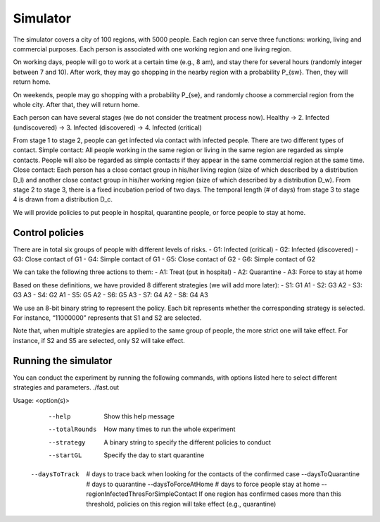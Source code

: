 Simulator
=========

The simulator covers a city of 100 regions, with 5000 people. Each region can serve three functions: working, living and commercial purposes. Each person is associated with one working region and one living region. 

On working days, people will go to work at a certain time (e.g., 8 am), and stay there for several hours (randomly integer between 7 and 10). After work, they may go shopping in the nearby region with a probability P_{sw}. Then, they will return home.

On weekends, people may go shopping with a probability P_{se}, and randomly choose a commercial region from the whole city. After that, they will return home.

Each person can have several stages (we do not consider the treatment process now).
Healthy → 2. Infected (undiscovered) → 3. Infected (discovered) → 4. Infected (critical) 

From stage 1 to stage 2, people can get infected via contact with infected people. There are two different types of contact.
Simple contact: All people working in the same region or living in the same region are regarded as simple contacts. People will also be regarded as simple contacts if they appear in the same commercial region at the same time.
Close contact: Each person has a close contact group in his/her living region (size of which described by a distribution D_l) and another close contact group in his/her working region (size of which described by a distribution D_w).
From stage 2 to stage 3, there is a fixed incubation period of two days.
The temporal length (# of days) from stage 3 to stage 4 is drawn from a distribution D_c.

We will provide policies to put people in hospital, quarantine people, or force people to stay at home.

Control policies
-----------------

There are in total six groups of people with different levels of risks. 
- G1: Infected (critical)
- G2: Infected (discovered)
- G3: Close contact of G1
- G4: Simple contact of G1
- G5: Close contact of G2
- G6: Simple contact of G2


We can take the following three actions to them:
- A1: Treat (put in hospital)
- A2: Quarantine
- A3: Force to stay at home

Based on these definitions, we have provided 8 different strategies (we will add more later):
- S1: G1 A1
- S2: G3 A2
- S3: G3 A3
- S4: G2 A1
- S5: G5 A2
- S6: G5 A3
- S7: G4 A2
- S8: G4 A3

We use an 8-bit binary string to represent the policy. Each bit represents whether the corresponding strategy is selected. For instance, “11000000” represents that S1 and S2 are selected. 

Note that, when multiple strategies are applied to the same group of people, the more strict one will take effect. For instance, if S2 and S5 are selected, only S2 will take effect.



Running the simulator
---------------------

You can conduct the experiment by running the following commands, with options listed here to select different strategies and parameters.
./fast.out

Usage: <option(s)>
	--help		 Show this help message
	--totalRounds	 How many times to run the whole experiment
	--strategy	 A binary string to specify the different policies to conduct
	--startGL	 Specify the day to start quarantine	
    --daysToTrack	 # days to trace back when looking for the contacts of the confirmed case
	--daysToQuarantine	 # days to quarantine
	--daysToForceAtHome	 # days to force people stay at home
	--regionInfectedThresForSimpleContact	 If one region has confirmed cases more than this threshold, policies on this region will take effect (e.g., quarantine)
